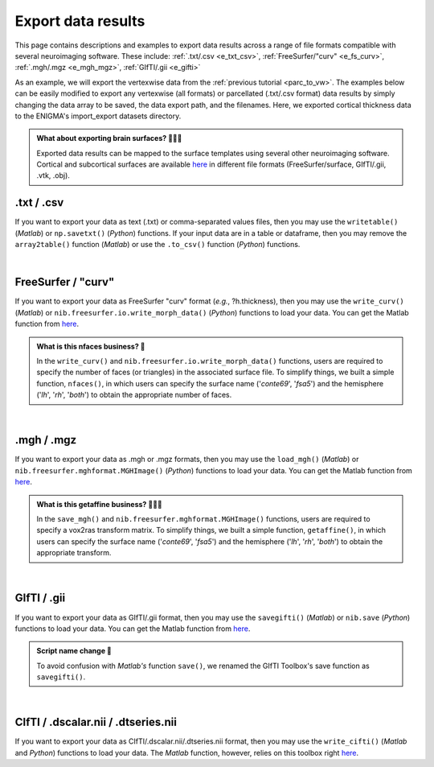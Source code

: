 .. _export_data:

.. title:: Export data

Export data results
============================================

This page contains descriptions and examples to export data results across a range of file formats compatible with several neuroimaging software.
These include: :ref:`.txt/.csv <e_txt_csv>`, :ref:`FreeSurfer/"curv" <e_fs_curv>`, :ref:`.mgh/.mgz <e_mgh_mgz>`,
:ref:`GIfTI/.gii <e_gifti>`

As an example, we will export the vertexwise data from the :ref:`previous tutorial <parc_to_vw>`. The examples below can 
be easily modified to export any vertexwise (all formats) or parcellated (.txt/.csv format) data results by simply changing the data array to be saved, 
the data export path, and the filenames. Here, we exported cortical thickness data to the ENIGMA's import_export datasets directory.

.. admonition:: What about exporting brain surfaces? 🏄🏼‍♀️

     Exported data results can be mapped to the surface templates using several other neuroimaging software. Cortical and subcortical surfaces 
     are available `here <https://github.com/MICA-MNI/ENIGMA/tree/master/matlab/shared/surfaces>`_ in different file formats 
     (FreeSurfer/surface, GIfTI/.gii, .vtk, .obj).

.. _e_txt_csv:

.txt / .csv
---------------------------------------------------

If you want to export your data as text (.txt) or comma-separated values files, then you may use the ``writetable()`` (*Matlab*) or ``np.savetxt()`` (*Python*) 
functions. If your input data are in a table or dataframe, then you may remove the ``array2table()`` function  (*Matlab*) or use the ``.to_csv()`` function (*Python*) 
functions. 

.. tabs::

   .. code-tab:: py

        >>> import enigmatoolbox 
        >>> import numpy as np
        >>> import os

        >>> # Specify data to be exported 
        >>> data = CT_schaefer_200_c69
        
        >>> # Define output path and filenames
        >>> dpath = os.path.join(os.path.dirname(enigmatoolbox.__file__) + "/datasets/import_export/")
        >>> fname_lh = 'lh.schaefer_200_c69_thickness.txt'
        >>> fname_rh = 'rh.schaefer_200_c69_thickness.txt'

        >>> # Export data as .txt / .csv
        >>> np.savetxt(dpath + fname_lh, data[:len(data)//2])
        >>> np.savetxt(dpath + fname_rh, data[len(data)//2:])

   .. code-tab:: matlab

        % Specify data to be exported 
        data = CT_schaefer_200_c69

        % Define output path and filenames
        dpath = what('import_export'); dpath = dpath.path;
        fname_lh = 'lh.schaefer_200_c69_thickness.txt'
        fname_rh = 'rh.schaefer_200_c69_thickness.txt'

        % Export data as .txt / .csv
        writetable(array2table(data(1:end/2)), [dpath, fname_lh], 'WriteVariableNames', 0)
        writetable(array2table(data(end/2+1:end)), [dpath, fname_rh], 'WriteVariableNames', 0)


|


.. _e_fs_curv:

FreeSurfer / "curv"
---------------------------------------------------

If you want to export your data as FreeSurfer "curv" format (*e.g.*, ?h.thickness), then you may use the ``write_curv()`` (*Matlab*) or 
``nib.freesurfer.io.write_morph_data()`` (*Python*) functions to load your data. 
You can get the Matlab function from `here <https://github.com/neurodebian/freesurfer>`_.

.. admonition:: What is this nfaces business? 🤖

     In the ``write_curv()`` and ``nib.freesurfer.io.write_morph_data()`` functions, users are required 
     to specify the number of faces (or triangles) in the associated surface file. To simplify things, 
     we built a simple function, ``nfaces()``, in which users can specify the surface name ('*conte69*', '*fsa5*') 
     and the hemisphere ('*lh*', '*rh*', '*both*') to obtain the appropriate number of faces.

.. tabs::

   .. code-tab:: py

        >>> import enigmatoolbox 
        >>> from enigmatoolbox.datasets import nfaces
        >>> import nibabel as nib
        >>> import os

        >>> # Specify data to be exported 
        >>> data = CT_schaefer_200_c69
        
        >>> # Define output path and filenames
        >>> dpath = os.path.join(os.path.dirname(enigmatoolbox.__file__) + "/datasets/import_export/")
        >>> fname_lh = 'lh.schaefer_200_c69_thickness'
        >>> fname_rh = 'rh.schaefer_200_c69_thickness'
        
        >>> # Export data as FreeSurfer "curv"
        >>> nib.freesurfer.io.write_morph_data(dpath + fname_lh, data[:len(data)//2], nfaces('conte69', 'lh'))
        >>> nib.freesurfer.io.write_morph_data(dpath + fname_rh, data[len(data)//2:], nfaces('conte69', 'rh'))


   .. code-tab:: matlab

        % Specify data to be exported 
        data = CT_schaefer_200_c69

        % Define output path and filenames
        dpath = what('import_export'); dpath = dpath.path;
        fname_lh = 'lh.schaefer_200_c69_thickness'
        fname_rh = 'rh.schaefer_200_c69_thickness'
        
        % Export data as FreeSurfer "curv"
        write_curv([dpath, fname_lh], data(1:end/2), nfaces('conte69', 'lh'));
        write_curv([dpath fname_rh], data(end/2+1:end), nfaces('conte69', 'rh'));


|


.. _e_mgh_mgz:

.mgh / .mgz
---------------------------------------------------

If you want to export your data as .mgh or .mgz formats, then you may use the ``load_mgh()`` (*Matlab*) or ``nib.freesurfer.mghformat.MGHImage()`` (*Python*) 
functions to load your data. You can get the Matlab function from `here <https://surfer.nmr.mgh.harvard.edu/fswiki/FsTutorial/MghFormat>`_. 

.. admonition:: What is this getaffine business? 🧜🏼‍♀️

     In the ``save_mgh()`` and ``nib.freesurfer.mghformat.MGHImage()`` functions, users are required 
     to specify a vox2ras transform matrix. To simplify things, 
     we built a simple function, ``getaffine()``, in which users can specify the surface name ('*conte69*', '*fsa5*') 
     and the hemisphere ('*lh*', '*rh*', '*both*') to obtain the appropriate transform.

.. tabs::

   .. code-tab:: py

        >>> import enigmatoolbox 
        >>> from enigmatoolbox.datasets import getaffine
        >>> import nibabel as nib
        >>> import numpy as np 
        >>> import os

        >>> # Specify data to be exported 
        >>> data = CT_schaefer_200_c69
        
        >>> # Define output path and filenames
        >>> dpath = os.path.join(os.path.dirname(enigmatoolbox.__file__) + "/datasets/import_export/")
        >>> fname_lh = 'lh.schaefer_200_c69_thickness.mgh'
        >>> fname_rh = 'rh.schaefer_200_c69_thickness.mgh'

        >>> # Export data as .mgh / .mgz 
        >>> nib.freesurfer.mghformat.MGHImage(np.float32(data[:len(data)//2]),
        ...                                   getaffine('conte69', 'lh')).to_filename(dpath + fname_lh)
        >>> nib.freesurfer.mghformat.MGHImage(np.float32(data[len(data)//2:]),
        ...                                   getaffine('conte69', 'lh')).to_filename(dpath + fname_rh)

   .. code-tab:: matlab

        % Specify data to be exported 
        data = CT_schaefer_200_c69

        % Define output path and filenames
        dpath = what('import_export'); dpath = dpath.path;
        fname_lh = 'lh.schaefer_200_c69_thickness.mgh'
        fname_rh = 'rh.schaefer_200_c69_thickness.mgh'

        % Export data as .mgh / .mgz 
        save_mgh(data(1:end/2), [dpath, fname_lh], getaffine('conte69', 'lh'));
        save_mgh(data(end/2+1:end), [dpath, fname_rh], getaffine('conte69', 'rh'));


|


.. _e_gifti:

GIfTI / .gii
---------------------------------------------------

If you want to export your data as GIfTI/.gii format, then you may use the ``savegifti()`` (*Matlab*) or ``nib.save`` (*Python*) 
functions to load your data. You can get the Matlab function from `here <https://github.com/gllmflndn/gifti>`_.

.. admonition:: Script name change 📛

     To avoid confusion with *Matlab's* function ``save()``, we renamed the GIfTI Toolbox's save function as 
     ``savegifti()``.

.. tabs::

   .. code-tab:: py

        >>> import enigmatoolbox
        >>> import nibabel as nib
        >>> import os  

        >>> # Specify data to be exported 
        >>> data = CT_schaefer_200_c69

        >>> # Convert left and right hemisphere data to GIfTI image
        >>> data_lh = nib.gifti.gifti.GiftiImage()
        >>> data_lh.add_gifti_data_array(nib.gifti.gifti.GiftiDataArray(data=data[:len(data)//2]))
        >>> data_rh = nib.gifti.gifti.GiftiImage()
        >>> data_rh.add_gifti_data_array(nib.gifti.gifti.GiftiDataArray(data=data[len(data)//2:]))

        >>> # Define output path and filenames
        >>> dpath = os.path.join(os.path.dirname(enigmatoolbox.__file__) + "/datasets/import_export/")
        >>> fname_lh = 'lh.schaefer_200_c69_thickness.gii'
        >>> fname_rh = 'rh.schaefer_200_c69_thickness.gii'

        >>> # Export data as GIfTI / .gii 
        >>> nib.save(data_lh, dpath + fname_lh)
        >>> nib.save(data_rh, dpath + fname_rh)

   .. code-tab:: matlab

        % Specify data to be exported 
        data = gifti(CT_schaefer_200_c69);
        data_lh = data; data_lh.cdata = data_lh.cdata(1:end/2);
        data_rh = data; data_rh.cdata = data_rh.cdata(end/2+1:end);

        % Define output path and filenames
        dpath = what('import_export'); dpath = dpath.path;
        fname_lh = 'lh.schaefer_200_c69_thickness.gii'
        fname_rh = 'rh.schaefer_200_c69_thickness.gii'

        % Export data as GIfTI / .gii 
        savegifti(data_lh, [dpath, fname_lh], 'Base64Binary');
        savegifti(data_rh, [dpath, fname_rh], 'Base64Binary');


|


.. _e_cifti:

CIfTI / .dscalar.nii / .dtseries.nii
---------------------------------------------------

If you want to export your data as CIfTI/.dscalar.nii/.dtseries.nii format, then you may use the ``write_cifti()`` (*Matlab* and *Python*)  
functions to load your data. The *Matlab* function, however, relies on this toolbox right `here <https://github.com/Washington-University/cifti-matlab>`_.

.. tabs::

   .. code-tab:: py

        >>> from enigmatoolbox.datasets import write_cifti
        >>> import os

        >>> # Specify data to be exported 
        >>> data = CT_schaefer_200_c69;

        >>> # Define output path and filenames
        >>> dpath = os.path.join(os.path.dirname(enigmatoolbox.__file__) + "/datasets/import_export/")
        >>> fname_lh = 'lh.schaefer_200_c69_thickness.dscalar.nii'
        >>> fname_rh = 'rh.schaefer_200_c69_thickness.dscalar.nii'
        
        >>> # Export data as CIfTI / .dscalar.nii / .dtseries.nii
        >>> write_cifti(data[:len(data)//2], dpath=dpath, fname=fname_lh, labels=None, surface_name='conte69', hemi='lh')
        >>> write_cifti(data[len(data)//2:], dpath=dpath, fname=fname_rh, labels=None, surface_name='conte69', hemi='rh')

   .. code-tab:: matlab

        % Specify data to be exported 
        data = CT_schaefer_200_c69;

        % Define output path and filenames
        dpath = what('import_export'); dpath = dpath.path;
        fname_lh = 'lh.schaefer_200_c69_thickness.dscalar.nii'
        fname_rh = 'rh.schaefer_200_c69_thickness.dscalar.nii'

        % Export data as CIfTI / .dscalar.nii / .dtseries.nii
        write_cifti(data(1:end/2), 'dpath', dpath, 'fname', fname_lh, 'surface_name', 'conte69', 'hemi', 'lh')
        write_cifti(data(end/2+1:end), 'dpath', dpath, 'fname', fname_rh, 'surface_name', 'conte69', 'hemi', 'rh')
